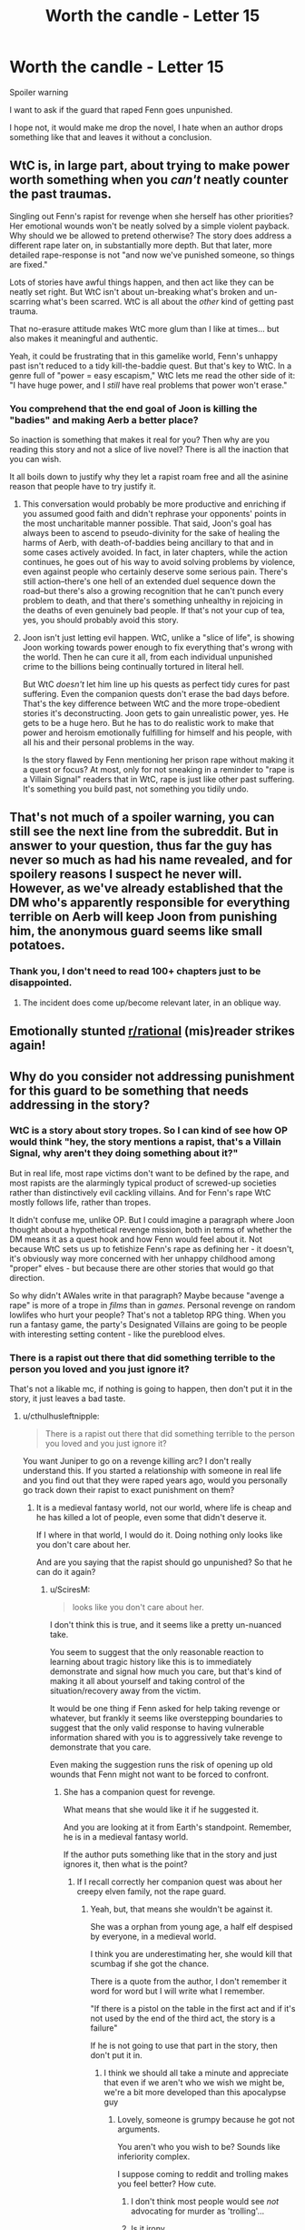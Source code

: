 #+TITLE: Worth the candle - Letter 15

* Worth the candle - Letter 15
:PROPERTIES:
:Author: Ap0c4l1pS1S
:Score: 0
:DateUnix: 1609186356.0
:DateShort: 2020-Dec-28
:END:
Spoiler warning

I want to ask if the guard that raped Fenn goes unpunished.

I hope not, it would make me drop the novel, I hate when an author drops something like that and leaves it without a conclusion.


** WtC is, in large part, about trying to make power worth something when you /can't/ neatly counter the past traumas.

Singling out Fenn's rapist for revenge when she herself has other priorities? Her emotional wounds won't be neatly solved by a simple violent payback. Why should we be allowed to pretend otherwise? The story does address a different rape later on, in substantially more depth. But that later, more detailed rape-response is not "and now we've punished someone, so things are fixed."

Lots of stories have awful things happen, and then act like they can be neatly set right. But WtC isn't about un-breaking what's broken and un-scarring what's been scarred. WtC is all about the /other/ kind of getting past trauma.

That no-erasure attitude makes WtC more glum than I like at times... but also makes it meaningful and authentic.

Yeah, it could be frustrating that in this gamelike world, Fenn's unhappy past isn't reduced to a tidy kill-the-baddie quest. But that's key to WtC. In a genre full of "power = easy escapism," WtC lets me read the other side of it: "I have huge power, and I /still/ have real problems that power won't erase."
:PROPERTIES:
:Author: DXStarr
:Score: 31
:DateUnix: 1609216105.0
:DateShort: 2020-Dec-29
:END:

*** You comprehend that the end goal of Joon is killing the "badies" and making Aerb a better place?

So inaction is something that makes it real for you? Then why are you reading this story and not a slice of live novel? There is all the inaction that you can wish.

It all boils down to justify why they let a rapist roam free and all the asinine reason that people have to try justify it.
:PROPERTIES:
:Author: Ap0c4l1pS1S
:Score: -16
:DateUnix: 1609276101.0
:DateShort: 2020-Dec-30
:END:

**** This conversation would probably be more productive and enriching if you assumed good faith and didn't rephrase your opponents' points in the most uncharitable manner possible. That said, Joon's goal has always been to ascend to pseudo-divinity for the sake of healing the harms of Aerb, with death-of-baddies being ancillary to that and in some cases actively avoided. In fact, in later chapters, while the action continues, he goes out of his way to avoid solving problems by violence, even against people who certainly deserve some serious pain. There's still action--there's one hell of an extended duel sequence down the road--but there's also a growing recognition that he can't punch every problem to death, and that there's something unhealthy in rejoicing in the deaths of even genuinely bad people. If that's not your cup of tea, yes, you should probably avoid this story.
:PROPERTIES:
:Author: RedSheepCole
:Score: 27
:DateUnix: 1609277300.0
:DateShort: 2020-Dec-30
:END:


**** Joon isn't just letting evil happen. WtC, unlike a "slice of life", is showing Joon working towards power enough to fix everything that's wrong with the world. Then he can cure it all, from each individual unpunished crime to the billions being continually tortured in literal hell.

But WtC /doesn't/ let him line up his quests as perfect tidy cures for past suffering. Even the companion quests don't erase the bad days before. That's the key difference between WtC and the more trope-obedient stories it's deconstructing. Joon gets to gain unrealistic power, yes. He gets to be a huge hero. But he has to do realistic work to make that power and heroism emotionally fulfilling for himself and his people, with all his and their personal problems in the way.

Is the story flawed by Fenn mentioning her prison rape without making it a quest or focus? At most, only for not sneaking in a reminder to "rape is a Villain Signal" readers that in WtC, rape is just like other past suffering. It's something you build past, not something you tidily undo.
:PROPERTIES:
:Author: DXStarr
:Score: 7
:DateUnix: 1609281749.0
:DateShort: 2020-Dec-30
:END:


** That's not much of a spoiler warning, you can still see the next line from the subreddit. But in answer to your question, thus far the guy has never so much as had his name revealed, and for spoilery reasons I suspect he never will. However, as we've already established that the DM who's apparently responsible for everything terrible on Aerb will keep Joon from punishing him, the anonymous guard seems like small potatoes.
:PROPERTIES:
:Author: RedSheepCole
:Score: 16
:DateUnix: 1609187061.0
:DateShort: 2020-Dec-28
:END:

*** Thank you, I don't need to read 100+ chapters just to be disappointed.
:PROPERTIES:
:Author: Ap0c4l1pS1S
:Score: -13
:DateUnix: 1609187555.0
:DateShort: 2020-Dec-29
:END:

**** The incident does come up/become relevant later, in an oblique way.
:PROPERTIES:
:Author: RedSheepCole
:Score: 2
:DateUnix: 1609196108.0
:DateShort: 2020-Dec-29
:END:


** Emotionally stunted [[/r/rational][r/rational]] (mis)reader strikes again!
:PROPERTIES:
:Author: Revlar
:Score: 10
:DateUnix: 1609501893.0
:DateShort: 2021-Jan-01
:END:


** Why do you consider not addressing punishment for this guard to be something that needs addressing in the story?
:PROPERTIES:
:Author: cthulhusleftnipple
:Score: 11
:DateUnix: 1609187159.0
:DateShort: 2020-Dec-28
:END:

*** WtC is a story about story tropes. So I can kind of see how OP would think "hey, the story mentions a rapist, that's a Villain Signal, why aren't they doing something about it?"

But in real life, most rape victims don't want to be defined by the rape, and most rapists are the alarmingly typical product of screwed-up societies rather than distinctively evil cackling villains. And for Fenn's rape WtC mostly follows life, rather than tropes.

It didn't confuse me, unlike OP. But I could imagine a paragraph where Joon thought about a hypothetical revenge mission, both in terms of whether the DM means it as a quest hook and how Fenn would feel about it. Not because WtC sets us up to fetishize Fenn's rape as defining her - it doesn't, it's obviously way more concerned with her unhappy childhood among "proper" elves - but because there are other stories that would go that direction.

So why didn't AWales write in that paragraph? Maybe because "avenge a rape" is more of a trope in /films/ than in /games/. Personal revenge on random lowlifes who hurt your people? That's not a tabletop RPG thing. When you run a fantasy game, the party's Designated Villains are going to be people with interesting setting content - like the pureblood elves.
:PROPERTIES:
:Author: DXStarr
:Score: 11
:DateUnix: 1609275246.0
:DateShort: 2020-Dec-30
:END:


*** There is a rapist out there that did something terrible to the person you loved and you just ignore it?

That's not a likable mc, if nothing is going to happen, then don't put it in the story, it just leaves a bad taste.
:PROPERTIES:
:Author: Ap0c4l1pS1S
:Score: -12
:DateUnix: 1609187458.0
:DateShort: 2020-Dec-29
:END:

**** u/cthulhusleftnipple:
#+begin_quote
  There is a rapist out there that did something terrible to the person you loved and you just ignore it?
#+end_quote

You want Juniper to go on a revenge killing arc? I don't really understand this. If you started a relationship with someone in real life and you find out that they were raped years ago, would you personally go track down their rapist to exact punishment on them?
:PROPERTIES:
:Author: cthulhusleftnipple
:Score: 23
:DateUnix: 1609187693.0
:DateShort: 2020-Dec-29
:END:

***** It is a medieval fantasy world, not our world, where life is cheap and he has killed a lot of people, even some that didn't deserve it.

If I where in that world, I would do it. Doing nothing only looks like you don't care about her.

And are you saying that the rapist should go unpunished? So that he can do it again?
:PROPERTIES:
:Author: Ap0c4l1pS1S
:Score: -12
:DateUnix: 1609188219.0
:DateShort: 2020-Dec-29
:END:

****** u/SciresM:
#+begin_quote
  looks like you don't care about her.
#+end_quote

I don't think this is true, and it seems like a pretty un-nuanced take.

You seem to suggest that the only reasonable reaction to learning about tragic history like this is to immediately demonstrate and signal how much you care, but that's kind of making it all about yourself and taking control of the situation/recovery away from the victim.

It would be one thing if Fenn asked for help taking revenge or whatever, but frankly it seems like overstepping boundaries to suggest that the only valid response to having vulnerable information shared with you is to aggressively take revenge to demonstrate that you care.

Even making the suggestion runs the risk of opening up old wounds that Fenn might not want to be forced to confront.
:PROPERTIES:
:Author: SciresM
:Score: 36
:DateUnix: 1609188837.0
:DateShort: 2020-Dec-29
:END:

******* She has a companion quest for revenge.

What means that she would like it if he suggested it.

And you are looking at it from Earth's standpoint. Remember, he is in a medieval fantasy world.

If the author puts something like that in the story and just ignores it, then what is the point?
:PROPERTIES:
:Author: Ap0c4l1pS1S
:Score: -4
:DateUnix: 1609189651.0
:DateShort: 2020-Dec-29
:END:

******** If I recall correctly her companion quest was about her creepy elven family, not the rape guard.
:PROPERTIES:
:Author: OrzBrain
:Score: 23
:DateUnix: 1609190479.0
:DateShort: 2020-Dec-29
:END:

********* Yeah, but, that means she wouldn't be against it.

She was a orphan from young age, a half elf despised by everyone, in a medieval world.

I think you are underestimating her, she would kill that scumbag if she got the chance.

There is a quote from the author, I don't remember it word for word but I will write what I remember.

"If there is a pistol on the table in the first act and if it's not used by the end of the third act, the story is a failure"

If he is not going to use that part in the story, then don't put it in.
:PROPERTIES:
:Author: Ap0c4l1pS1S
:Score: -6
:DateUnix: 1609190756.0
:DateShort: 2020-Dec-29
:END:

********** I think we should all take a minute and appreciate that even if we aren't who we wish we might be, we're a bit more developed than this apocalypse guy
:PROPERTIES:
:Author: Slinkinator
:Score: 28
:DateUnix: 1609191310.0
:DateShort: 2020-Dec-29
:END:

*********** Lovely, someone is grumpy because he got not arguments.

You aren't who you wish to be? Sounds like inferiority complex.

I suppose coming to reddit and trolling makes you feel better? How cute.
:PROPERTIES:
:Author: Ap0c4l1pS1S
:Score: -5
:DateUnix: 1609192581.0
:DateShort: 2020-Dec-29
:END:

************ I don't think most people would see /not/ advocating for murder as 'trolling'...
:PROPERTIES:
:Author: cthulhusleftnipple
:Score: 11
:DateUnix: 1609205946.0
:DateShort: 2020-Dec-29
:END:


************ Is it irony
:PROPERTIES:
:Author: RMcD94
:Score: 3
:DateUnix: 1609228066.0
:DateShort: 2020-Dec-29
:END:


********** Even if she wouldn't be against it, that's not really the question -- the question is what she actively wants.

There's a segment later in the story about how you might feel differently internally and externally about wanting people dead, and given the severity of the circumstances I'd say it's better to act in accordance with externally stated wishes and not take the risk by assuming internal ones and potentially being wrong.

When you assume someone's internal state to justify your choices like that, you're taking control away from them. That seems to me like something you don't want to do with victims.

--------------

You're quoting Chekhov's Gun.

My response to you would be that the story /does/ use the information -- the reveal (and ensuing discussion) serves to demonstrate that Fenn is making herself vulnerable to Joon (and trusts him), and beyond that it serves to inform her character and her attitude towards other events in the story going forwards.

The information is given in the story in service of character development and character relations, not to kick off a revenge arc. I wouldn't consider it an unfired gun at all.
:PROPERTIES:
:Author: SciresM
:Score: 13
:DateUnix: 1609193798.0
:DateShort: 2020-Dec-29
:END:

*********** That is the problem, after he reads the letter he doesn't mention it, not even to say that he doesn't care what happened to her and he still loves her.

It is like the incident never happened, the focus is entirely on that she got a child.

I am not saying that they should only speak about the rape, but the story just drops the bomb and ignores it afterwards. Not even a inner monologue.

It feel like it doesn't matters, like someone tells you he was raped and the only think you say is" cool story bro"

She wants to take vengeance against the elves that wronged her, I assume that being raped is pretty high on the list of things to be angry about.

She is a person that killed a lot of people, I don't think that she is a weak victim, only that she got no form to retaliate.

I just feel that thinking that she just wants to forget it and do nothing about it feels like looking down on her, like she can only suffer without being able to do anything.

It feels like the rapist wins, there is no consequence for him, the victim has to live with it.
:PROPERTIES:
:Author: Ap0c4l1pS1S
:Score: 1
:DateUnix: 1609194840.0
:DateShort: 2020-Dec-29
:END:

************ Killing the rapist doesn't undo past wrongs.

Unless Fenn specifically states so, there is no reason to think killing the rapist makes her feel better.

As for the rapist going free and potentially committing more rapes; why care about this one specific criminal more than others? They could target other criminals where there is a better "effort to crimes prevented ratio". Im sure that specific criminal is unlikely to be right at the top of that list.
:PROPERTIES:
:Author: CosmicPotatoe
:Score: 8
:DateUnix: 1609219314.0
:DateShort: 2020-Dec-29
:END:

************* They could target other criminals where there is a better "effort to crimes prevented ratio".

Something is really wrong with you, this adamant defense of letting the rapist go unpunished and giving asinine reason why they should ignore it.

Or are you a fanboy and can't take that something in this story isn't perfect?

You can't accept that the author messed up putting this in the story and you are searching for excuses?

If the author isn't going to solve it, then don't put it in the damn story.

For example, they explained that they could not access the bottle with the locus because once inside there is no way out, a few chapters later they enter and exit the bottle without any explanation.

There you go, another example that this novel you love so much isn't perfect.
:PROPERTIES:
:Author: Ap0c4l1pS1S
:Score: 0
:DateUnix: 1609258588.0
:DateShort: 2020-Dec-29
:END:

************** u/Noumero:
#+begin_quote
  Something is really wrong with you, this adamant defense of letting the rapist go unpunished and giving asinine reason why they should ignore it.
#+end_quote

/Sheesh/. You're a font, no, a /relentless deluge/ of bad-faith argumentation. There are five dirty tricks in this sentence /alone/, and then you just /keep going/, more sentences, more posts, maintaining the same density throughout, and I feel like I could write an essay about each! I could analyse you /endlessly/.

I stand in awe, in reverence, in fear. Did you arrive at this level of mastery by study, or are you a natural?
:PROPERTIES:
:Author: Noumero
:Score: 9
:DateUnix: 1609288112.0
:DateShort: 2020-Dec-30
:END:


************** Sometimes life is messy. Not everything gets wrapped up with a neat bow, not every wrong gets addressed, and not every trauma is overcome. Worth the Candle is about that messier kind of life. Its about facing the fact that not everything can be resolved cleanly. That may not be your cup of tea, but it's a deliberate choice the story has made. It's not a flaw.

As for your supposed mistake you've pointed out, I'm pretty sure you are misunderstanding. To leave the bottle they need either Solace to use her druid magic or to use one of a few different entads they have to get out. A character without either of those things would indeed be trapped.
:PROPERTIES:
:Author: burnerpower
:Score: 3
:DateUnix: 1609267659.0
:DateShort: 2020-Dec-29
:END:


************ I thought his support was demonstrated pretty clearly.

Immediately after reading the letter Joon is depicted as weeping and needing time to get over the strong emotions he's feeling.

The focus on the child-solace is when he's speaking speaking with Amaryllis, with whom it would be inappropriate to talk about this with.

The following caps off the conversation with Mary:

#+begin_quote
  I know,” said Amaryllis. “And Fenn? Are you judging her?”

  “No,” I said. “I would tear apart the world for her.”
#+end_quote

When he does see Fenn again (the very next chapter), the very first thing Joon does is reassure her and demonstrate his continued support of her:

#+begin_quote
  When the month was up and the door to the time chamber was finally reopened, I rushed out and found Fenn. There were no surprises waiting for me this time, only a slightly anxious-looking half-elf. I'd reread her letter, the heavy one, just so that I would have it in mind, and the hug I wrapped her in reflected what I felt.

  She'd been right that none of what she'd told me was the sort of thing that normally pinged at my instincts, and that there was a bad kind of damage, when it came to what I found compelling, but I was already in love with her, and all I could think was that I wished nothing bad had ever happened to her. There was a small part of me wondering if this was all somehow my fault, if every bad thing in her life was just set up in order to manipulate me. I was still trying my best to just live my life without second-guessing though.

  Loyalty Increased: Fenn lvl 26!

  “You're crushing me,” Fenn whispered into my ear. I relaxed my grip on her. “No,” she said. “It was good, more crushing please.”

  So we had our moment of reunion, and then went away from the others so we could talk.

  “You don't hate me then?” asked Fenn.

  “No,” I murmured. I was still holding her.

  “Well, good,” said Fenn. “Good. I should have told you. It felt like there were just some things that I needed to dance around, and --”

  “I understand,” I said. “I wish you didn't have to go in there, or that we could take some time together, or ... something.”
#+end_quote

--------------

This seems to demonstrate pretty explicitly that he cares and still loves her.

The story leaves specific mentioning of the incident out because it's tactless -- mentioning it directly will just open wounds -- and seemed to me to do a pretty good job of showing how to show support for this kind of tragic event in someone's history.

The key quote imo is "I was already in love with her, and all I could think was that I wished nothing bad had ever happened to her. There was a small part of me wondering if this was all somehow my fault, if every bad thing in her life was just set up in order to manipulate me."
:PROPERTIES:
:Author: SciresM
:Score: 5
:DateUnix: 1609195414.0
:DateShort: 2020-Dec-29
:END:

************* She wants revenge against the elves, but not against the guard that raped her? Doesn't makes sense.

In the end the rapist is free to rape another day.
:PROPERTIES:
:Author: Ap0c4l1pS1S
:Score: 0
:DateUnix: 1609197367.0
:DateShort: 2020-Dec-29
:END:


************ The rapist has to live in Aerb. Surely that's punishment enough.
:PROPERTIES:
:Author: IratuSuzanno
:Score: 4
:DateUnix: 1609197431.0
:DateShort: 2020-Dec-29
:END:

************* Well, Aerb is a shitty place. That's for sure.
:PROPERTIES:
:Author: Ap0c4l1pS1S
:Score: 1
:DateUnix: 1609197775.0
:DateShort: 2020-Dec-29
:END:

************** Yeah, I mean, it's a place where rapists get away with rape, how good could it possibly be?
:PROPERTIES:
:Author: IratuSuzanno
:Score: 4
:DateUnix: 1609281784.0
:DateShort: 2020-Dec-30
:END:


****** u/cthulhusleftnipple:
#+begin_quote
  And are you saying that the rapist should go unpunished?
#+end_quote

Why does not wanting to kill someone mean that I think they should go unpunished? Is vigilante murder the only response you can imagine to a wrong being done to someone you care about?
:PROPERTIES:
:Author: cthulhusleftnipple
:Score: 11
:DateUnix: 1609203396.0
:DateShort: 2020-Dec-29
:END:

******* Vigilante murder? How many people did Joon and company kill? Hundreds?

Are you serious? If you are trying to use Earth's morals in this story Joon would be a psychopath.

Stop trying to force Earth's Morals when it fits you, if you are so against murder why are you reading this story? They killed A LOT of people, and I don't see you whining about it.
:PROPERTIES:
:Author: Ap0c4l1pS1S
:Score: -2
:DateUnix: 1609259456.0
:DateShort: 2020-Dec-29
:END:

******** u/sibswagl:
#+begin_quote
  Vigilante murder? How many people did Joon and company kill? Hundreds?
#+end_quote

Yes, and Joon /doesn't like it/. He quite frequently thinks about all of the people he kills, and the moral implications. Notably, he very rarely sets out to kill someone; they usually provoke him first (trying to kill him, kidnapping Amy, etc.). Even if a person "deserves it", Joon isn't going around killing every single bad person on Aerb. He's not the Punisher, even if they have comparable body counts.
:PROPERTIES:
:Author: sibswagl
:Score: 9
:DateUnix: 1609279187.0
:DateShort: 2020-Dec-30
:END:


****** [deleted]
:PROPERTIES:
:Score: 6
:DateUnix: 1609274631.0
:DateShort: 2020-Dec-30
:END:

******* First go to the authorities, if that doesn't works then you take it upon yourself.

And I don't think that I have to repeat that they aren't on Earth, that they have killed a lot of people, even some that don't deserve it as collateral damage.

So trying to use the morals, law and sensibilities of Earth is foolish.

And we all know that the probabilities of the authorities ignoring them is high.
:PROPERTIES:
:Author: Ap0c4l1pS1S
:Score: -2
:DateUnix: 1609275712.0
:DateShort: 2020-Dec-30
:END:

******** [deleted]
:PROPERTIES:
:Score: 7
:DateUnix: 1609275993.0
:DateShort: 2020-Dec-30
:END:


****** yeah i dont care about her she's a bad character
:PROPERTIES:
:Author: endlessmoth
:Score: 0
:DateUnix: 1609196302.0
:DateShort: 2020-Dec-29
:END:


**** Are you sure none of your loved ones or friends have been raped by people who haven't been punished for it yet?
:PROPERTIES:
:Author: Bowbreaker
:Score: 2
:DateUnix: 1609326868.0
:DateShort: 2020-Dec-30
:END:


** [[/u/Ap0c4l1pS1S][u/Ap0c4l1pS1S]]\\
If you want rape to be handled in a delicate and thoughtful way in the story, exploring its implications and how deep and lasting its damage can be. Keep reading.

If you want that random guard to die. Don't hold your breath. By the time Joon gets around to avenging past wrongs rather than dealing with imminent cataclysmic events... he'll probably be a god already and the story will be in epilogue.
:PROPERTIES:
:Author: Slyvena
:Score: 3
:DateUnix: 1609392422.0
:DateShort: 2020-Dec-31
:END:


** It's also worth noting that the story still hasn't concluded. While I find it very unlikely that they'll ever track down this guard, it's not outside the realm of possibility that this will still be addressed some point in the future.
:PROPERTIES:
:Author: Fredlage
:Score: 1
:DateUnix: 1609197031.0
:DateShort: 2020-Dec-29
:END:

*** I don't see what the point would be. They'd find this random loser guard--somehow--yell at him, snuff him with negligible effort, and then what? Get an insignificant amount of closure for something that happened years ago which that dead guy might not even have remembered? The reason it hasn't happened is that it wouldn't take the story anywhere interesting.
:PROPERTIES:
:Author: RedSheepCole
:Score: 13
:DateUnix: 1609200623.0
:DateShort: 2020-Dec-29
:END:

**** The story is full of the inner monologue of the MC, so having a chapter for closure about this is simple.

It is important because the mc is supposed to "fix" Aerb, and letting loose a rapist that he can end in half a chapter is jarring.

Remember the chapter where he attacks the DM because of how messed up Aerb is? But now he doesn't go after a rapist? That makes him look like a hypocrite, whining about the DM but doing nothing now.

It is funny how many people are trying to justify that the mc doesn't hunt down the rapist, why is that? Are they in favor of the rapist or are they fanboying the story and don't like when I point out these things?

The rapist can be killed in half a chapter and the other half can be about Fenn having a catharsis.

Edit:

I skimmed a few chapters and now I know why, Fenn dies, so the author wanted to put a lot of drama for her story, but didn't want to invest more chapters in her, after all he was going to kill her off.

Now I know why, but it doesn't make it better.
:PROPERTIES:
:Author: Ap0c4l1pS1S
:Score: 1
:DateUnix: 1609202623.0
:DateShort: 2020-Dec-29
:END:

***** I can't speak for anybody else, but it never occurred to me that they would hunt down the rapist. Snuffing him wouldn't un-rape Fenn, it would mostly be gratification for the reader to see our heroes slap around somebody who deserves it (and who couldn't fight back--it would seem like a rather superficial pleasure for the reader, no more than a revenge fantasy). The subject of rape does come up again, just FYI, and it's major and consequential. Along with Joon's hangups about sex. TBH I wish it would address both subjects a bit less.

However, supposing Joon did find and hurt the rapist, well, it would require minimal effort for him to actually hurt the guy. As a gesture to Fenn, it would be roughly equivalent to going miles out of your way to buy somebody penny candy. Maybe she'd enjoy it, but the deeper issue is the harm it did to her psychologically, and hurting the rapist would, again, not resolve that. Also if you read her "read in case Fenn dies" letter, we find that she was explicitly trying to be a kinder--and less vengeful--person at the time she died. A more meaningful resolution, in story terms, would be for Fenn to try and help other women the guard hurt. Murder-justice is cheap.
:PROPERTIES:
:Author: RedSheepCole
:Score: 18
:DateUnix: 1609205012.0
:DateShort: 2020-Dec-29
:END:

****** And wouldn't it help other woman if the rapist is no more?

Or should she wait for the rapist to act again so she can comfort his victim?

Your great solution is to help the victims of the guard, and not stop the guard from raping them in the first place? Are you serious? That is your solution? This convoluted plan just to not punish the guard?

Would you leave alive a band of bandits that kill and rape just so you fell better about not killing them? Even if letting them live would cost the lives of innocents?

Cheap justice is still justice. You are trying to convince me that letting a rapist go unpunished is a good thing, and i will never accept that.

You are trying to convince me that women that are raped should endure it, that they should live with it, and i will never accept that.

That you are trying to convince me of such things make me wonder what are you thinking, is it that difficult to say that rape should be punished? Is it that hard?

It doesn't matter what asinine arguments you try to explain why it is a good thing that a rapist goes unpunished, i will never accept that.

Edit: I'm a bit harsh, but I'm sick of people trying to downplay the rapist, to try to justify why he should go unpunished.

That saying something as simple as the rapist should be punished, and there being a bunch of people that is trying to convince me that it is fine to let him keep raping because some silly arguments, that the victim doesn't want the rapist to suffer, or that taking justice with your own hands is a bad thing in a basically lawless world compared to Earth.
:PROPERTIES:
:Author: Ap0c4l1pS1S
:Score: -2
:DateUnix: 1609208421.0
:DateShort: 2020-Dec-29
:END:

******* I'm not trying to make an abstract argument about rape and justice, I'm trying to explain why it's not good for the story, qua story, to have Joon and company do this. It's simply hard to see how it could be written to be entertaining or compelling or take the characters in an interesting direction. At best you could have a one-paragraph aside along the lines of "also we had some downtime so we hunted down the guy who raped Fenn and threw him into the Gay Rape Demon exclusion zone and Fenn was very happy okay back to the story." Wronged woman gets powerful friends to avenge her is the literary equivalent of double-stuf Oreos.
:PROPERTIES:
:Author: RedSheepCole
:Score: 12
:DateUnix: 1609210816.0
:DateShort: 2020-Dec-29
:END:

******** I'm waiting for someone to make the connection.

But it seems no one sees it. The rapist was Poulus Cambria he was a soldier convicted for rape and send to zombieland that Mary killed.

So your argument that it is not interesting is moot, because the chapter was there from the start.

And a chapter killing a rapists is not compelling for you, for other people it may be.

Or are the flashback chapters that important? You can skip most of them without problem.
:PROPERTIES:
:Author: Ap0c4l1pS1S
:Score: -2
:DateUnix: 1609211653.0
:DateShort: 2020-Dec-29
:END:

********* Are you talking about the one dude Joon teamed up with around chapter four who tried to get himself taken along on the soulcycle instead of Joon, only to have Mary decide he was a fink and shoot him? That wasn't about the rape; AW made his crime rape so they'd pause and go "wuh-oh," Mary being a (sort of) vulnerable young woman, but the chapter as a whole would work about as well if the guy had been a bank robber who otherwise acted identically.

Taking time out for rape justice for Fenn would have contributed little to her or Joon's character while harming the flow/pacing/structure of the story.
:PROPERTIES:
:Author: RedSheepCole
:Score: 10
:DateUnix: 1609212382.0
:DateShort: 2020-Dec-29
:END:

********** It was stated that he was a rapist and the difficulty of convicting someone for rape because of the need of several witness.

If that dude was Fenn's rapist and in the future we know for sure then it was intelligent of the author, if not then giving Fenn that backstory is plain dumb.

A good story doesn't leave things inconclusive.

And all those flashbacks that doesn't matter don't hurt the pacing of the story?

That it hurts the flow is your opinion, if all those flashbacks don't do it one chapter to kill the rapist won't either, if he is still alive.

The author spoke about Chekhov's gun:

"Chekhov's gun is a dramatic principle that states that every element in a story must be necessary, and irrelevant elements should be removed. Elements should not appear to make "false promises" by never coming into play"

So putting such a backstory without conclusion is a "false promise"
:PROPERTIES:
:Author: Ap0c4l1pS1S
:Score: -1
:DateUnix: 1609213522.0
:DateShort: 2020-Dec-29
:END:

*********** This is going in circles, so I'm just going to drop the convo now.
:PROPERTIES:
:Author: RedSheepCole
:Score: 7
:DateUnix: 1609247913.0
:DateShort: 2020-Dec-29
:END:

************ Yeah, makes your argument of it hurting the pace of the story very difficult, when there are chapters full of irrelevant flashbacks or info dumps.
:PROPERTIES:
:Author: Ap0c4l1pS1S
:Score: -1
:DateUnix: 1609260238.0
:DateShort: 2020-Dec-29
:END:

************* That you think the flashbacks irrelevant shows that you don't understand what the author is going for here. This isn't supposed to be a standard isekai, and Joon's past is entirely relevant to the world born out of his ideas. Even when the flashbacks aren't critical to understanding why thing are the way they are (as with the unicorn), they generally have a thematic tie-in to the current action.

EDIT: Yes, you dragged me back in after I said I would drop it, congrats. But seriously, this is the equivalent of, I don't know, asking why Taylor from Worm doesn't go save Africa from parasites and malaria. Yes, that would make sense, but it's not that kind of story.
:PROPERTIES:
:Author: RedSheepCole
:Score: 7
:DateUnix: 1609260781.0
:DateShort: 2020-Dec-29
:END:

************** The flashback of the unicorn and a few other, plus the stat sheets,

After establishing that there are several parts that hurts the flow of the story, putting one chapter to give closure is not a big deal.
:PROPERTIES:
:Author: Ap0c4l1pS1S
:Score: -1
:DateUnix: 1609261679.0
:DateShort: 2020-Dec-29
:END:

*************** Do note that AFAICT nobody but you wants or expects "closure" here. I've never seen this brought up before, though I'm not as into the whole wtc discussion "community" as some. Has anybody else encountered this objection?
:PROPERTIES:
:Author: RedSheepCole
:Score: 6
:DateUnix: 1609263006.0
:DateShort: 2020-Dec-29
:END:

**************** The author explained why you don't leave unresolved stuff in a story.

That he ignores his own advice is anoying
:PROPERTIES:
:Author: Ap0c4l1pS1S
:Score: -1
:DateUnix: 1609271203.0
:DateShort: 2020-Dec-29
:END:


*********** > A good story doesn't leave things inconclusive.

This is a very odd opinion and something that WtC does not adhere to. Like it seems almost like to you Fern's rape is only important if the narrative comes back to punishing the guard?
:PROPERTIES:
:Author: ApparitionsStalkNite
:Score: 1
:DateUnix: 1609968489.0
:DateShort: 2021-Jan-07
:END:


******* You do remember they're on a quest to save all of Aerb, including trillions of people on the hells, a large number of which, I'll wager, are constantly being raped and worse? Sure, Juniper could've taken the time to go solve this one specific evil he knew about, but Fenn never asked it of him and they have bigger fish to fry. It seems like you think it's unforgivable of him not to go all white knight to get revenge for her when it's clear she didn't want it (she almost didn't even tell him) and he offered what she actually expected in return for her sharing: his full support and no condemnation.

Yes, rape is horrible and no rapist should be left unpunished, but when she didn't ask it of him, it's not his place to go all “tell me the name of this knave and I shall slay him!”.

Like I said before, the story still isn't over, it seems you already know of her death, but it's not impossible she might return. And even if she doesn't, it's not impossible that it might be addressed in another manner, for example (possible spoilers about content you might not have reached yet): Amaryllis currently has a great deal of power within Anglecynn, it wouldn't be impossible for her to discover where Fenn was arrested, which guards worked there back then and order some investigation into which of them were raping prisoners. Then have them sent to trial for their crimes. All of which would merit maybe a paragraph telling us that it happened in the background while Juniper was more preoccupied with saving the world.
:PROPERTIES:
:Author: Fredlage
:Score: 6
:DateUnix: 1609219380.0
:DateShort: 2020-Dec-29
:END:

******** Investigate? I'm pretty sure that Fenn knows exactly where she was prisoner and who the guard is.

It's not to go all white knight, it is really easy for him to do it, but he won't, that only makes him a hipocrite. He accused the DM of being responsible of all the evils of Aerb and doing nothing to fix it, but now he ignores this rapist when he can deliver justice.

That means he is not better than the DM, even after hearing something like that he can easily ignore it, like nothing happened, that only shows a lack of care.

It is impossible to not go into a rage after hearing it.

People misunderstand that the opposite of love is hatred, it is indifference.

So showing so little emotion for something of this magnitude only shows how little he cares.

So what if he cry's a bit? So what if he gives her a hug? A normal person that cares about someone you love wouldn't be able to keep this composed, he would imagine what she's been through without being able to keep calm.

But he accepts it so easily, if it would be me my stomach would be churning I would not be able to sleep and I would be imagining some scumbag defiling Fenn without her being able to do anything.

Imagine the MC of Goblin Slayer being composed after what he saw, just ignoring it and living his life like nothing happened.

That unbridled rage is much more real than this piss poor reaction.
:PROPERTIES:
:Author: Ap0c4l1pS1S
:Score: -1
:DateUnix: 1609222427.0
:DateShort: 2020-Dec-29
:END:

********* As you already know, she's dead and never bothered to tell any of them anything specific about the guard, so yes, they'd have to investigate if they wanted to do something about it.

Ultimately, it seems your position boils down to the fact that you can't accept anyone reacting to what she told him with anything but unbridled rage at the rapist, so I don't really see a point in arguing further. Just know that not everybody would react that way, some people (perhaps even most) would prioritize what the victim wants and what Fenn wanted he gave her.
:PROPERTIES:
:Author: Fredlage
:Score: 8
:DateUnix: 1609266898.0
:DateShort: 2020-Dec-29
:END:

********** It's nice that you know exactly what Fenn wanted.

What chapter is where she tells them that she doesn't care about the guard?

And are you saying that most of humanity is a salted fish?
:PROPERTIES:
:Author: Ap0c4l1pS1S
:Score: -5
:DateUnix: 1609270724.0
:DateShort: 2020-Dec-29
:END:
